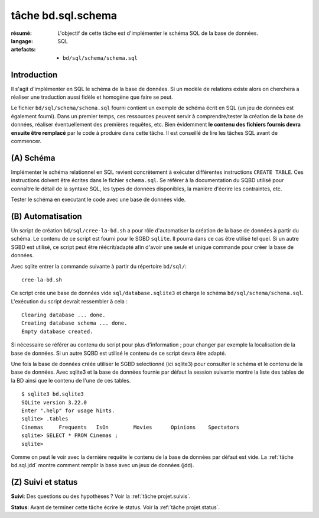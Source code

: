 ..  _`tâche bd.sql.schema`:

tâche bd.sql.schema
===================

:résumé: L'objectif de cette tâche est d'implémenter le schéma
    SQL de la base de données.

:langage: SQL
:artefacts:
    * ``bd/sql/schema/schema.sql``

Introduction
------------

Il s'agit d'implémenter en SQL le schéma de la base de données. Si un
modèle de relations existe alors on cherchera a réaliser une traduction
aussi fidèle et homogène que faire se peut.

Le fichier ``bd/sql/schema/schema.sql`` fourni contient un exemple
de schéma écrit en SQL (un jeu de données est également fourni).
Dans un premier temps, ces ressources peuvent servir à comprendre/tester
la création de la base de données, réaliser éventuellement des premières
requêtes, etc. Bien évidemment **le contenu des fichiers fournis devra
ensuite être remplacé** par le code à produire dans cette tâche. Il est
conseillé de lire les tâches SQL avant de commencer.

(A) Schéma
----------

Implémenter le schéma relationnel en SQL revient concrètement
à exécuter différentes instructions ``CREATE TABLE``. Ces instructions
doivent être écrites dans le fichier ``schema.sql``.
Se référer à la documentation du SQBD utilisé pour connaître le détail de
la syntaxe SQL, les types de données disponibles, la manière d'écrire
les contraintes, etc.

Tester le schéma en executant le code avec une base de données vide.

(B) Automatisation
------------------

Un script de création ``bd/sql/cree-la-bd.sh`` a pour rôle d'automatiser
la création de la base de données à partir du schéma. Le contenu de
ce script est fourni pour le SGBD ``sqlite``. Il pourra dans ce cas être
utilisé tel quel. Si un autre SGBD est utilisé, ce script peut être
réécrit/adapté afin d'avoir une seule et unique commande pour créer
la base de données.

Avec sqlite entrer la commande suivante à partir du répertoire
``bd/sql/``: ::

    cree-la-bd.sh

Ce script crée une base de données vide ``sql/database.sqlite3`` et charge
le schéma ``bd/sql/schema/schema.sql``. L'exécution du script devrait
ressembler à cela : ::

    Clearing database ... done.
    Creating database schema ... done.
    Empty database created.

Si nécessaire se référer au contenu du script pour plus d'information ;
pour changer par exemple la localisation de la base de données. Si un autre
SQBD est utilisé le contenu de ce script devra être adapté.

Une fois la base de données créée utiliser le SGBD selectionné (ici
sqlite3) pour consulter le schéma et le contenu de la base de données.
Avec sqlite3 et la base de données fournie par défaut la session
suivante montre la liste des tables de la BD ainsi que le contenu de
l'une de ces tables. ::

    $ sqlite3 bd.sqlite3
    SQLite version 3.22.0
    Enter ".help" for usage hints.
    sqlite> .tables
    Cinemas     Frequents   IsOn        Movies      Opinions    Spectators
    sqlite> SELECT * FROM Cinemas ;
    sqlite>

Comme on peut le voir avec la dernière requête le contenu de la base
de données par défaut est vide. La :ref:`tâche bd.sql.jdd` montre comment
remplir la base avec un jeux de données (jdd).

(Z) Suivi et status
-------------------

**Suivi**: Des questions ou des hypothèses ? Voir la
:ref:`tâche projet.suivis`.

**Status**: Avant de terminer cette tâche écrire le status. Voir la
:ref:`tâche projet.status`.